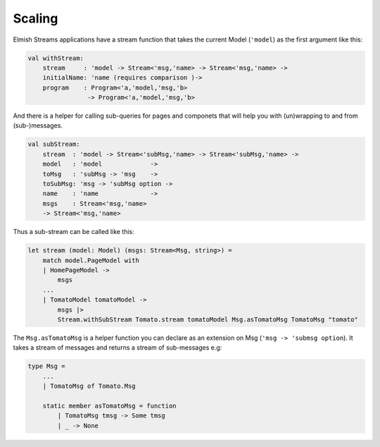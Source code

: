 =======
Scaling
=======

Elmish Streams applications have a stream function that takes the current Model
(``'model``) as the first argument like this:

.. code:: fsharp

    val withStream:
        stream     : 'model -> Stream<'msg,'name> -> Stream<'msg,'name> ->
        initialName: 'name (requires comparison )->
        program    : Program<'a,'model,'msg,'b>
                    -> Program<'a,'model,'msg,'b>

And there is a helper for calling sub-queries for pages and componets that will
help you with (un)wrapping to and from (sub-)messages.

.. code:: fsharp

    val subStream:
        stream  : 'model -> Stream<'subMsg,'name> -> Stream<'subMsg,'name> ->
        model   : 'model             ->
        toMsg   : 'subMsg -> 'msg    ->
        toSubMsg: 'msg -> 'subMsg option ->
        name    : 'name              ->
        msgs    : Stream<'msg,'name>
        -> Stream<'msg,'name>

Thus a sub-stream can be called like this:

.. code:: fsharp

    let stream (model: Model) (msgs: Stream<Msg, string>) =
        match model.PageModel with
        | HomePageModel ->
            msgs
        ...
        | TomatoModel tomatoModel ->
            msgs |>
            Stream.withSubStream Tomato.stream tomatoModel Msg.asTomatoMsg TomatoMsg "tomato"

The ``Msg.asTomatoMsg`` is a helper function you can declare as an
extension on Msg (``'msg -> 'submsg option``). It takes a stream of
messages and returns a stream of sub-messages e.g:

.. code:: fsharp

    type Msg =
        ...
        | TomatoMsg of Tomato.Msg

        static member asTomatoMsg = function
            | TomatoMsg tmsg -> Some tmsg
            | _ -> None


